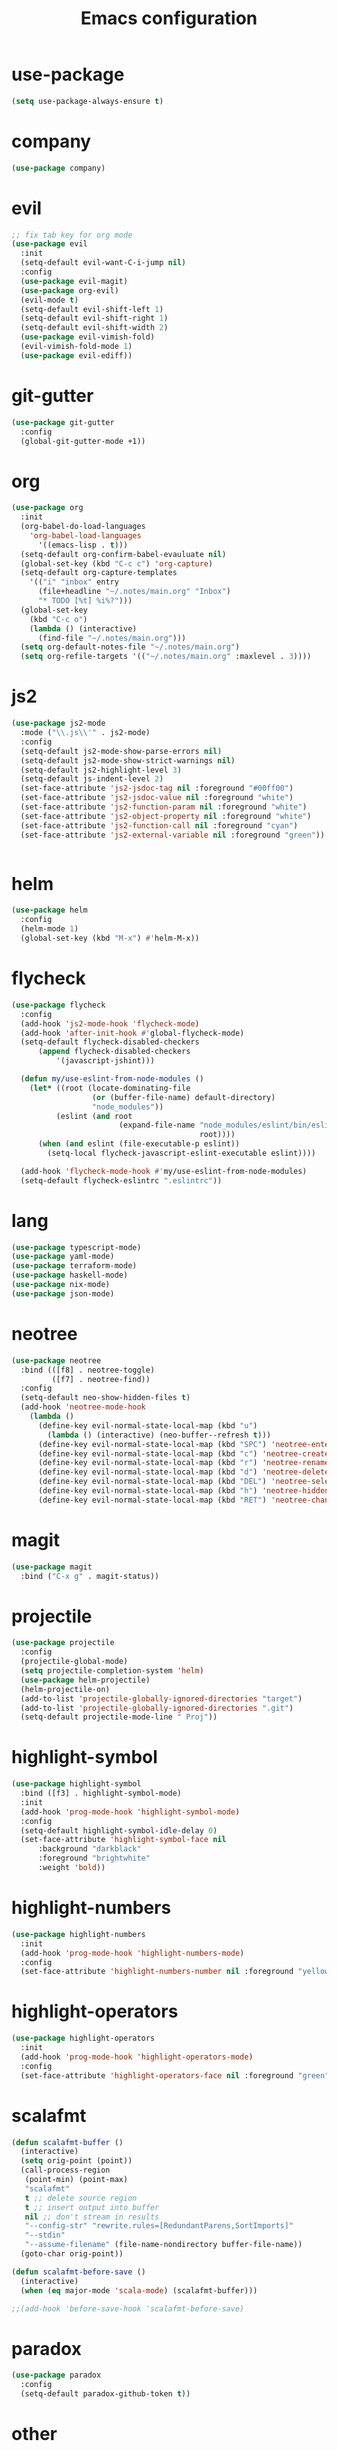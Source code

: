 #+TITLE: Emacs configuration

* use-package
#+BEGIN_SRC emacs-lisp
(setq use-package-always-ensure t)
#+END_SRC

* company
#+BEGIN_SRC emacs-lisp
(use-package company)
#+END_SRC

* evil
#+BEGIN_SRC emacs-lisp
;; fix tab key for org mode
(use-package evil
  :init
  (setq-default evil-want-C-i-jump nil)
  :config
  (use-package evil-magit)
  (use-package org-evil)
  (evil-mode t)
  (setq-default evil-shift-left 1)
  (setq-default evil-shift-right 1)
  (setq-default evil-shift-width 2)
  (use-package evil-vimish-fold)
  (evil-vimish-fold-mode 1)
  (use-package evil-ediff))
#+END_SRC

* git-gutter
#+BEGIN_SRC emacs-lisp
(use-package git-gutter
  :config
  (global-git-gutter-mode +1))
#+END_SRC

* org
#+BEGIN_SRC emacs-lisp
(use-package org
  :init
  (org-babel-do-load-languages
    'org-babel-load-languages
      '((emacs-lisp . t)))
  (setq-default org-confirm-babel-evauluate nil)
  (global-set-key (kbd "C-c c") 'org-capture)
  (setq-default org-capture-templates
    '(("i" "inbox" entry
      (file+headline "~/.notes/main.org" "Inbox")
      "* TODO [%t] %i%?")))
  (global-set-key
    (kbd "C-c o")
    (lambda () (interactive)
      (find-file "~/.notes/main.org")))
  (setq org-default-notes-file "~/.notes/main.org")
  (setq org-refile-targets '(("~/.notes/main.org" :maxlevel . 3))))
#+END_SRC

* js2
#+BEGIN_SRC emacs-lisp
(use-package js2-mode
  :mode ("\\.js\\'" . js2-mode)
  :config
  (setq-default js2-mode-show-parse-errors nil)
  (setq-default js2-mode-show-strict-warnings nil)
  (setq-default js2-highlight-level 3)
  (setq-default js-indent-level 2)
  (set-face-attribute 'js2-jsdoc-tag nil :foreground "#00ff00")
  (set-face-attribute 'js2-jsdoc-value nil :foreground "white")
  (set-face-attribute 'js2-function-param nil :foreground "white")
  (set-face-attribute 'js2-object-property nil :foreground "white")
  (set-face-attribute 'js2-function-call nil :foreground "cyan")
  (set-face-attribute 'js2-external-variable nil :foreground "green"))


#+END_SRC

* helm
#+BEGIN_SRC emacs-lisp
(use-package helm
  :config
  (helm-mode 1)
  (global-set-key (kbd "M-x") #'helm-M-x))
#+END_SRC

* flycheck
#+BEGIN_SRC emacs-lisp
(use-package flycheck
  :config
  (add-hook 'js2-mode-hook 'flycheck-mode)
  (add-hook 'after-init-hook #'global-flycheck-mode)
  (setq-default flycheck-disabled-checkers
      (append flycheck-disabled-checkers
          '(javascript-jshint)))

  (defun my/use-eslint-from-node-modules ()
    (let* ((root (locate-dominating-file
                  (or (buffer-file-name) default-directory)
                  "node_modules"))
          (eslint (and root
                        (expand-file-name "node_modules/eslint/bin/eslint.js"
                                          root))))
      (when (and eslint (file-executable-p eslint))
        (setq-local flycheck-javascript-eslint-executable eslint))))

  (add-hook 'flycheck-mode-hook #'my/use-eslint-from-node-modules)
  (setq-default flycheck-eslintrc ".eslintrc"))
#+END_SRC

* lang
#+BEGIN_SRC emacs-lisp
(use-package typescript-mode)
(use-package yaml-mode)
(use-package terraform-mode)
(use-package haskell-mode)
(use-package nix-mode)
(use-package json-mode)
#+END_SRC

* neotree
#+BEGIN_SRC emacs-lisp
(use-package neotree
  :bind (([f8] . neotree-toggle)
         ([f7] . neotree-find))
  :config
  (setq-default neo-show-hidden-files t)
  (add-hook 'neotree-mode-hook
    (lambda ()
      (define-key evil-normal-state-local-map (kbd "u")
        (lambda () (interactive) (neo-buffer--refresh t)))
      (define-key evil-normal-state-local-map (kbd "SPC") 'neotree-enter)
      (define-key evil-normal-state-local-map (kbd "c") 'neotree-create-node)
      (define-key evil-normal-state-local-map (kbd "r") 'neotree-rename-node)
      (define-key evil-normal-state-local-map (kbd "d") 'neotree-delete-node)
      (define-key evil-normal-state-local-map (kbd "DEL") 'neotree-select-up-node)
      (define-key evil-normal-state-local-map (kbd "h") 'neotree-hidden-file-toggle)
      (define-key evil-normal-state-local-map (kbd "RET") 'neotree-change-root))))
#+END_SRC

* magit
#+BEGIN_SRC emacs-lisp
(use-package magit
  :bind ("C-x g" . magit-status))
#+END_SRC

* projectile
#+BEGIN_SRC emacs-lisp
(use-package projectile
  :config
  (projectile-global-mode)
  (setq projectile-completion-system 'helm)
  (use-package helm-projectile)
  (helm-projectile-on)
  (add-to-list 'projectile-globally-ignored-directories "target")
  (add-to-list 'projectile-globally-ignored-directories ".git")
  (setq-default projectile-mode-line " Proj"))
#+END_SRC

* highlight-symbol
#+BEGIN_SRC emacs-lisp
(use-package highlight-symbol
  :bind ([f3] . highlight-symbol-mode)
  :init
  (add-hook 'prog-mode-hook 'highlight-symbol-mode)
  :config
  (setq-default highlight-symbol-idle-delay 0)
  (set-face-attribute 'highlight-symbol-face nil
      :background "darkblack"
      :foreground "brightwhite"
      :weight 'bold))
#+END_SRC

* highlight-numbers
#+BEGIN_SRC emacs-lisp
(use-package highlight-numbers
  :init
  (add-hook 'prog-mode-hook 'highlight-numbers-mode)
  :config
  (set-face-attribute 'highlight-numbers-number nil :foreground "yellow"))

#+END_SRC

* highlight-operators
#+BEGIN_SRC emacs-lisp
(use-package highlight-operators
  :init
  (add-hook 'prog-mode-hook 'highlight-operators-mode)
  :config
  (set-face-attribute 'highlight-operators-face nil :foreground "green"))
#+END_SRC

* scalafmt
#+BEGIN_SRC emacs-lisp
(defun scalafmt-buffer ()
  (interactive)
  (setq orig-point (point))
  (call-process-region
   (point-min) (point-max)
   "scalafmt"
   t ;; delete source region
   t ;; insert output into buffer
   nil ;; don't stream in results
   "--config-str" "rewrite.rules=[RedundantParens,SortImports]"
   "--stdin"
   "--assume-filename" (file-name-nondirectory buffer-file-name))
  (goto-char orig-point))

(defun scalafmt-before-save ()
  (interactive)
  (when (eq major-mode 'scala-mode) (scalafmt-buffer)))

;;(add-hook 'before-save-hook 'scalafmt-before-save)
#+END_SRC

* paradox
#+BEGIN_SRC emacs-lisp
(use-package paradox
  :config
  (setq-default paradox-github-token t))
#+END_SRC

* other
#+BEGIN_SRC emacs-lisp
(menu-bar-mode 0)

(setq-default scroll-step 1)
(setq-default scroll-conservatively 10000)
(setq-default auto-window-vscroll nil)
(setq-default tab-width 2 indent-tabs-mode nil)
(global-linum-mode 1)
(setq line-number-display-limit-width 2000000)
(setq-default linum-format "%2d\u2502")


(set-face-attribute 'font-lock-comment-face nil :foreground "brightblack")
(set-face-attribute 'font-lock-doc-face nil :foreground "brightblack")
(set-face-attribute 'font-lock-keyword-face nil :foreground "blue")
(set-face-attribute 'font-lock-variable-name-face nil :foreground "white")
(set-face-attribute 'font-lock-builtin-face nil :foreground "unspecified")
(set-face-attribute 'font-lock-function-name-face nil :foreground "cyan")
(set-face-attribute 'font-lock-constant-face nil :foreground "yellow")
(set-face-attribute 'font-lock-string-face nil :foreground "yellow")

(add-hook 'prog-mode-hook 'show-paren-mode)
(setq-default show-paren-delay 0)

(set-face-attribute 'show-paren-match nil
    :foreground "brightwhite"
    :background "black"
)
(set-face-attribute 'show-paren-mismatch nil
    :foreground "red"
    :background "black"
)

(set-face-attribute 'flycheck-error nil :foreground "red")

(setq browse-url-browser-function 'browse-url-generic
      browse-url-generic-program "google-chrome")

(global-set-key
  (kbd "C-c e")
  (lambda () (interactive)
    (find-file "~/.emacs.d/init-el.org")))

(setq-default header-line-format
  '((:eval (format " [%s]" (projectile-project-name)))
  "%b"))

(setq-default mode-line-format (list
  "%e"
  mode-line-front-space
  mode-line-client
  mode-line-modified
  mode-line-position
  vc-mode
  " "
  mode-line-modes))

(setq-default show-trailing-whitespace t)
#+END_SRC

